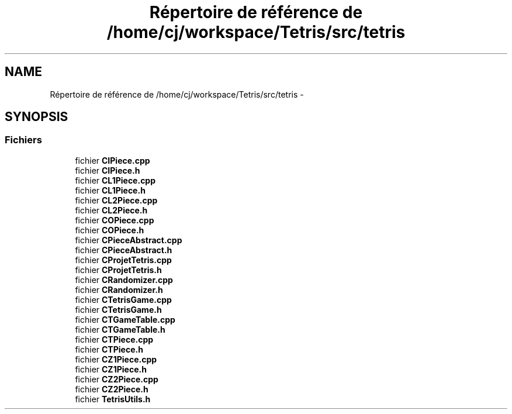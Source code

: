 .TH "Répertoire de référence de /home/cj/workspace/Tetris/src/tetris" 3 "Vendredi Février 21 2014" "Version alpha" "Tetris" \" -*- nroff -*-
.ad l
.nh
.SH NAME
Répertoire de référence de /home/cj/workspace/Tetris/src/tetris \- 
.SH SYNOPSIS
.br
.PP
.SS "Fichiers"

.in +1c
.ti -1c
.RI "fichier \fBCIPiece\&.cpp\fP"
.br
.ti -1c
.RI "fichier \fBCIPiece\&.h\fP"
.br
.ti -1c
.RI "fichier \fBCL1Piece\&.cpp\fP"
.br
.ti -1c
.RI "fichier \fBCL1Piece\&.h\fP"
.br
.ti -1c
.RI "fichier \fBCL2Piece\&.cpp\fP"
.br
.ti -1c
.RI "fichier \fBCL2Piece\&.h\fP"
.br
.ti -1c
.RI "fichier \fBCOPiece\&.cpp\fP"
.br
.ti -1c
.RI "fichier \fBCOPiece\&.h\fP"
.br
.ti -1c
.RI "fichier \fBCPieceAbstract\&.cpp\fP"
.br
.ti -1c
.RI "fichier \fBCPieceAbstract\&.h\fP"
.br
.ti -1c
.RI "fichier \fBCProjetTetris\&.cpp\fP"
.br
.ti -1c
.RI "fichier \fBCProjetTetris\&.h\fP"
.br
.ti -1c
.RI "fichier \fBCRandomizer\&.cpp\fP"
.br
.ti -1c
.RI "fichier \fBCRandomizer\&.h\fP"
.br
.ti -1c
.RI "fichier \fBCTetrisGame\&.cpp\fP"
.br
.ti -1c
.RI "fichier \fBCTetrisGame\&.h\fP"
.br
.ti -1c
.RI "fichier \fBCTGameTable\&.cpp\fP"
.br
.ti -1c
.RI "fichier \fBCTGameTable\&.h\fP"
.br
.ti -1c
.RI "fichier \fBCTPiece\&.cpp\fP"
.br
.ti -1c
.RI "fichier \fBCTPiece\&.h\fP"
.br
.ti -1c
.RI "fichier \fBCZ1Piece\&.cpp\fP"
.br
.ti -1c
.RI "fichier \fBCZ1Piece\&.h\fP"
.br
.ti -1c
.RI "fichier \fBCZ2Piece\&.cpp\fP"
.br
.ti -1c
.RI "fichier \fBCZ2Piece\&.h\fP"
.br
.ti -1c
.RI "fichier \fBTetrisUtils\&.h\fP"
.br
.in -1c
